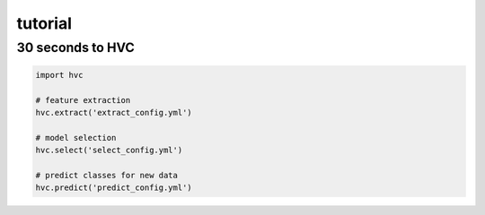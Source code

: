 ========
tutorial
========

30 seconds to HVC
-----------------
.. code-block:: python

    import hvc

    # feature extraction
    hvc.extract('extract_config.yml')

    # model selection
    hvc.select('select_config.yml')

    # predict classes for new data
    hvc.predict('predict_config.yml')
